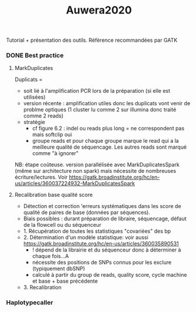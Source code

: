:PROPERTIES:
:ID:       5b83e258-f4ad-403b-a10f-74b8fc5184be
:END:
#+title: Auwera2020

Tutorial + présentation des outils. Référence recommandées par GATK
*** DONE Best practice
CLOSED: [2023-11-22 Wed 23:03]
**** MarkDuplicates
Duplicats =
- soit lié à l'amplification PCR lors de la préparation (si elle est utilisées)
- version récente : amplification utiles donc les duplicats vont venir de problme optiques (1 cluster lu comme 2 sur illumina donc traité comme 2 reads)
- stratégie
  - cf figure 6.2 : indel ou reads plus long = ne correspondent pas mais softclip oui
  - groupe reads et pour chaque groupe marque le read qui a la meilleure qualité de séquencage. Les autres reads sont marqué comme "à ignorer"
NB: étape coûteuse. version parallélisée avec MarkDuplicatesSpark (même sur architecture non spark) mais nécessite de nombreuses écriture/lectures. Voir
https://gatk.broadinstitute.org/hc/en-us/articles/360037224932-MarkDuplicatesSpark
**** Recalibration base qualité score
- Détection et correction 'erreurs systématiques dans les score de qualité de paires de base (données par séquences).
- Biais possibles : durant préparation de libraire, séquencage, défaut de la flowcell ou du séquenceur
- 1. Récupération de toutes les statistiques "covariées" des bp
- 2. Détermination d'un modèle statistique: voir aussi https://gatk.broadinstitute.org/hc/en-us/articles/360035890531
  - ! dépend de la librairie et du séquenceur donc à déterminer à chaque fois...A
  - nécessite des positions de SNPs connus pour les exclure (typiquement dbSNP)
  - calculé à partir du group de reads, quality score, cycle machine et base + base précédente
- 3. Recalibration

*** Haplotypecaller

